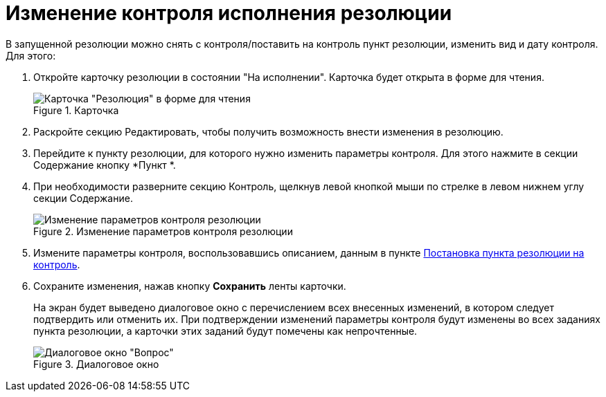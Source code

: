 = Изменение контроля исполнения резолюции

В запущенной резолюции можно снять с контроля/поставить на контроль пункт резолюции, изменить вид и дату контроля. Для этого:

. Откройте карточку резолюции в состоянии "На исполнении". Карточка будет открыта в форме для чтения.
+
image::Resolution_in_SimpleForm_Edit.png[Карточка "Резолюция" в форме для чтения,title="Карточка "Резолюция" в форме для чтения"]
. Раскройте секцию Редактировать, чтобы получить возможность внести изменения в резолюцию.
. Перейдите к пункту резолюции, для которого нужно изменить параметры контроля. Для этого нажмите в секции Содержание кнопку *Пункт *.
. При необходимости разверните секцию Контроль, щелкнув левой кнопкой мыши по стрелке в левом нижнем углу секции Содержание.
+
image::Resolution_in_SimpleForm_EditControl.png[Изменение параметров контроля резолюции,title="Изменение параметров контроля резолюции"]
. Измените параметры контроля, воспользовавшись описанием, данным в пункте xref:Setting_control.adoc[Постановка пункта резолюции на контроль].
. Сохраните изменения, нажав кнопку *Сохранить* ленты карточки.
+
На экран будет выведено диалоговое окно с перечислением всех внесенных изменений, в котором следует подтвердить или отменить их. При подтверждении изменений параметры контроля будут изменены во всех заданиях пункта резолюции, а карточки этих заданий будут помечены как непрочтенные.
+
image::Edit_Working_Resolution.png[Диалоговое окно "Вопрос",title="Диалоговое окно "Вопрос""]
